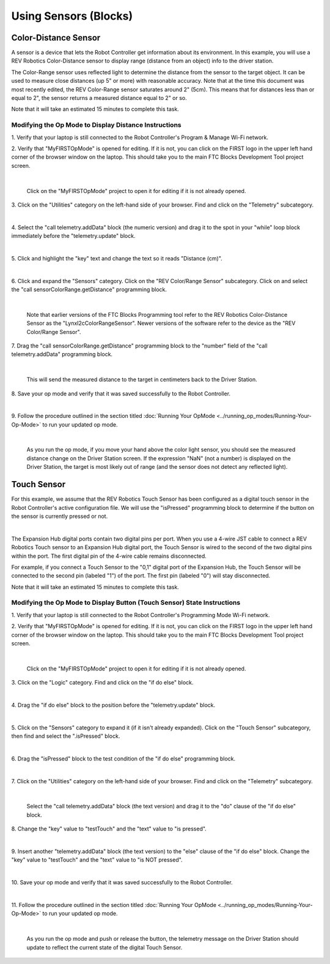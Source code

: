 Using Sensors (Blocks)
======================

Color-Distance Sensor
~~~~~~~~~~~~~~~~~~~~~

A sensor is a device that lets the Robot Controller get information
about its environment. In this example, you will use a REV Robotics
Color-Distance sensor to display range (distance from an object) info to
the driver station.

The Color-Range sensor uses reflected light to determine the distance
from the sensor to the target object. It can be used to measure close
distances (up 5" or more) with reasonable accuracy. Note that at the
time this document was most recently edited, the REV Color-Range sensor
saturates around 2" (5cm). This means that for distances less than or
equal to 2", the sensor returns a measured distance equal to 2" or so.

Note that it will take an estimated 15 minutes to complete this task.

Modifying the Op Mode to Display Distance Instructions
------------------------------------------------------

1. Verify that your laptop is still connected to the Robot            
Controller's Program & Manage Wi-Fi network.                          

2. Verify that "MyFIRSTOpMode" is opened for editing. If it is not,   
you can click on the FIRST logo in the upper left hand corner of the  
browser window on the laptop. This should take you to the main FTC    
Blocks Development Tool project screen.                               

.. image:: images/DistanceSensorStep2ControlHub.jpg
   :align: center

|

   Click on the "MyFIRSTOpMode" project to open it for editing if it is not already opened.

3. Click on the "Utilities" category on the left-hand side of your    
browser. Find and click on the "Telemetry" subcategory.               

.. image:: images/DistanceSensorStep3ControlHub.jpg
   :align: center

|

4. Select the "call telemetry.addData" block (the numeric version)    
and drag it to the spot in your "while" loop block immediately before 
the "telemetry.update" block.                                         

.. image:: images/DistanceSensorStep4ControlHub.jpg
   :align: center

|

5. Click and highlight the "key" text and change the text so it reads 
"Distance (cm)".                                                      

.. image:: images/DistanceSensorStep5ControlHub.jpg
   :align: center

|

6. Click and expand the "Sensors" category. Click on the "REV         
Color/Range Sensor" subcategory. Click on and select the "call        
sensorColorRange.getDistance" programming block.                      

.. image:: images/DistanceSensorStep6ControlHub.jpg
   :align: center

|

   Note that earlier versions of the FTC Blocks Programming tool refer to the REV Robotics Color-Distance Sensor as the "LynxI2cColorRangeSensor".  Newer versions of the software refer to the device as the "REV Color/Range Sensor".

7. Drag the "call sensorColorRange.getDistance" programming block to  
the "number" field of the "call telemetry.addData" programming block. 

.. image:: images/DistanceSensorStep7ControlHub.jpg
   :align: center

|

   This will send the measured distance to the target in centimeters back to the Driver Station.

8. Save your op mode and verify that it was saved successfully to the 
Robot Controller.                                                     

.. image:: images/DistanceSensorStep8ControlHub.jpg
   :align: center

|

9. Follow the procedure outlined in the section titled :doc:`Running Your  
OpMode <../running_op_modes/Running-Your-Op-Mode>` 
to run your updated op mode.                                          

.. image:: images/DistanceSensorStep9ControlHub.jpg
   :align: center

|

   As you run the op mode, if you move your hand above the color light sensor, you should see the measured distance change on the Driver Station screen.  If the expression "NaN" (not a number) is displayed on the Driver Station, the target is most likely out of range (and the sensor does not detect any reflected light).

Touch Sensor
~~~~~~~~~~~~

For this example, we assume that the REV Robotics Touch Sensor has been
configured as a digital touch sensor in the Robot Controller's active
configuration file. We will use the "isPressed" programming block to
determine if the button on the sensor is currently pressed or not.

.. image:: images/REVTouchSensor.jpg
   :align: center

|

The Expansion Hub digital ports contain two digital pins per port. When
you use a 4-wire JST cable to connect a REV Robotics Touch sensor to an
Expansion Hub digital port, the Touch Sensor is wired to the second of
the two digital pins within the port. The first digital pin of the
4-wire cable remains disconnected.

For example, if you connect a Touch Sensor to the "0,1" digital port of
the Expansion Hub, the Touch Sensor will be connected to the second pin
(labeled "1") of the port. The first pin (labeled "0") will stay
disconnected.

Note that it will take an estimated 15 minutes to complete this task.

Modifying the Op Mode to Display Button (Touch Sensor) State Instructions
-------------------------------------------------------------------------

1. Verify that your laptop is still connected to the Robot            
Controller's Programming Mode Wi-Fi network.                          

2. Verify that "MyFIRSTOpMode" is opened for editing. If it is not,   
you can click on the FIRST logo in the upper left hand corner of the  
browser window on the laptop. This should take you to the main FTC    
Blocks Development Tool project screen.                               

.. image:: images/TouchSensorOpModeStep2ControlHub.jpg
   :align: center

|

   Click on the "MyFIRSTOpMode" project to open it for editing if it is not already opened.

3. Click on the "Logic" category. Find and click on the "if do else"  
block.                                                                

.. image:: images/TouchSensorOpModeStep3ControlHub.jpg
   :align: center

|

4. Drag the "if do else" block to the position before the             
"telemetry.update" block.                                             

.. image:: images/TouchSensorOpModeStep4ControlHub.jpg
   :align: center

|

5. Click on the "Sensors" category to expand it (if it isn't already  
expanded). Click on the "Touch Sensor" subcategory, then find and     
select the ".isPressed" block.                                        

.. image:: images/TouchSensorOpModeStep5ControlHub.jpg
   :align: center

|

6. Drag the "isPressed" block to the test condition of the "if do     
else" programming block.                                              

.. image:: images/TouchSensorOpModeStep6ControlHub.jpg
   :align: center

|

7. Click on the "Utilities" category on the left-hand side of your    
browser. Find and click on the "Telemetry" subcategory.               

.. image:: images/TouchSensorOpModeStep7ControlHub.jpg
   :align: center

|

   Select the "call telemetry.addData" block (the text version) and drag it to the "do" clause of the "if do else" block.

8. Change the "key" value to "testTouch" and the "text" value to "is  
pressed".                                                             

.. image:: images/TouchSensorOpModeStep8ControlHub.jpg
   :align: center

|

9. Insert another "telemetry.addData" block (the text version) to the 
"else" clause of the "if do else" block. Change the "key" value to    
"testTouch" and the "text" value to "is NOT pressed".                 

.. image:: images/TouchSensorOpModeStep9ControlHub.jpg
   :align: center

|

10. Save your op mode and verify that it was saved successfully to    
the Robot Controller.                                                 

.. image:: images/TouchSensorOpModeStep10ControlHub.jpg
   :align: center

|

11. Follow the procedure outlined in the section titled :doc:`Running Your 
OpMode <../running_op_modes/Running-Your-Op-Mode>`
to run your updated op mode.                                          

.. image:: images/TouchSensorOpModeStep11ControlHub.jpg
   :align: center

|

   As you run the op mode and push or release the button, the telemetry message on the Driver Station should update to reflect the current state of the digital Touch Sensor.

